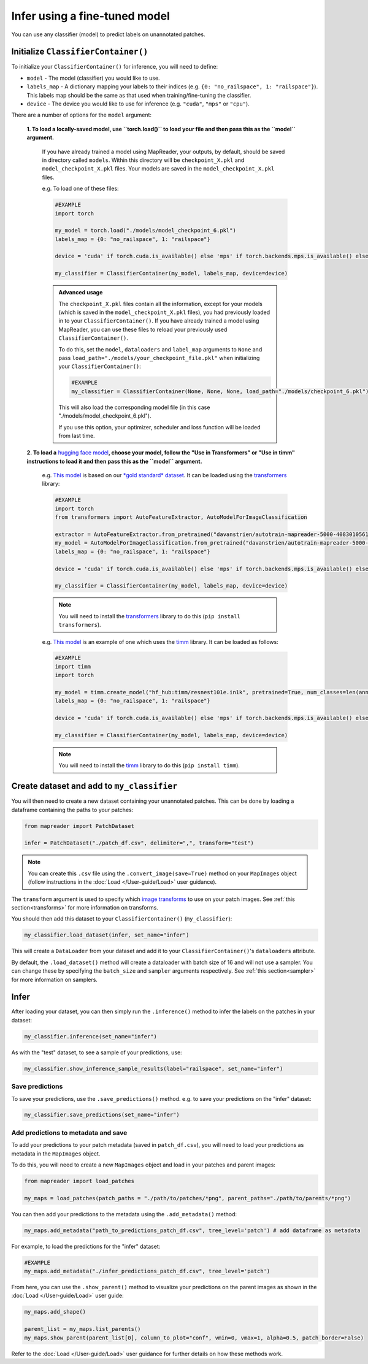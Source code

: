 Infer using a fine-tuned model
==================================

You can use any classifier (model) to predict labels on unannotated patches.

Initialize ``ClassifierContainer()``
-------------------------------------

To initialize your ``ClassifierContainer()`` for inference, you will need to define:

- ``model`` - The model (classifier) you would like to use.
- ``labels_map`` - A dictionary mapping your labels to their indices (e.g. ``{0: "no_railspace", 1: "railspace"}``). This labels map should be the same as that used when training/fine-tuning the classifier.
- ``device`` - The device you would like to use for inference (e.g. ``"cuda"``, ``"mps"`` or ``"cpu"``).

There are a number of options for the ``model`` argument:

    **1.  To load a locally-saved model, use ``torch.load()`` to load your file and then pass this as the ``model`` argument.**

        If you have already trained a model using MapReader, your outputs, by default, should be saved in directory called ``models``.
        Within this directory will be ``checkpoint_X.pkl`` and ``model_checkpoint_X.pkl`` files.
        Your models are saved in the ``model_checkpoint_X.pkl`` files.

        e.g. To load one of these files:

        .. code-block:: python

            #EXAMPLE
            import torch

            my_model = torch.load("./models/model_checkpoint_6.pkl")
            labels_map = {0: "no_railspace", 1: "railspace"}

            device = 'cuda' if torch.cuda.is_available() else 'mps' if torch.backends.mps.is_available() else 'cpu'

            my_classifier = ClassifierContainer(my_model, labels_map, device=device)

        .. admonition:: Advanced usage
            :class: dropdown

            The ``checkpoint_X.pkl`` files contain all the information, except for your models (which is saved in the ``model_checkpoint_X.pkl`` files), you had previously loaded in to your ``ClassifierContainer()``.
            If you have already trained a model using MapReader, you can use these files to reload your previously used ``ClassifierContainer()``.

            To do this, set the ``model``, ``dataloaders`` and ``label_map`` arguments to ``None`` and pass ``load_path="./models/your_checkpoint_file.pkl"`` when initializing your ``ClassifierContainer()``:

            .. code-block:: python

                #EXAMPLE
                my_classifier = ClassifierContainer(None, None, None, load_path="./models/checkpoint_6.pkl")

            This will also load the corresponding model file (in this case "./models/model_checkpoint_6.pkl").

            If you use this option, your optimizer, scheduler and loss function will be loaded from last time.

    **2.  To load a** `hugging face model <https://huggingface.co/models>`__\ **, choose your model, follow the "Use in Transformers" or "Use in timm" instructions to load it and then pass this as the ``model`` argument.**

        e.g. `This model <https://huggingface.co/davanstrien/autotrain-mapreader-5000-40830105612>`__ is based on our `*gold standard* dataset <https://huggingface.co/datasets/Livingwithmachines/MapReader_Data_SIGSPATIAL_2022>`__.
        It can be loaded using the `transformers <https://github.com/huggingface/transformers>`__ library:

        .. code-block:: python

            #EXAMPLE
            import torch
            from transformers import AutoFeatureExtractor, AutoModelForImageClassification

            extractor = AutoFeatureExtractor.from_pretrained("davanstrien/autotrain-mapreader-5000-40830105612")
            my_model = AutoModelForImageClassification.from_pretrained("davanstrien/autotrain-mapreader-5000-40830105612")
            labels_map = {0: "no_railspace", 1: "railspace"}

            device = 'cuda' if torch.cuda.is_available() else 'mps' if torch.backends.mps.is_available() else 'cpu'

            my_classifier = ClassifierContainer(my_model, labels_map, device=device)

        .. note:: You will need to install the `transformers <https://github.com/huggingface/transformers>`__ library to do this (``pip install transformers``).

        e.g. `This model <https://huggingface.co/timm/resnest101e.in1k>`__ is an example of one which uses the `timm <https://huggingface.co/docs/timm/index>`__ library.
        It can be loaded as follows:

        .. code-block:: python

            #EXAMPLE
            import timm
            import torch

            my_model = timm.create_model("hf_hub:timm/resnest101e.in1k", pretrained=True, num_classes=len(annotated_images.labels_map))
            labels_map = {0: "no_railspace", 1: "railspace"}

            device = 'cuda' if torch.cuda.is_available() else 'mps' if torch.backends.mps.is_available() else 'cpu'

            my_classifier = ClassifierContainer(my_model, labels_map, device=device)

        .. note:: You will need to install the `timm <https://huggingface.co/docs/timm/index>`__ library to do this (``pip install timm``).

Create dataset and add to ``my_classifier``
---------------------------------------------

You will then need to create a new dataset containing your unannotated patches.
This can be done by loading a dataframe containing the paths to your patches:

.. code-block:: python

    from mapreader import PatchDataset

    infer = PatchDataset("./patch_df.csv", delimiter=",", transform="test")

.. note:: You can create this ``.csv`` file using the ``.convert_image(save=True)`` method on your ``MapImages`` object (follow instructions in the :doc:`Load </User-guide/Load>` user guidance).

The ``transform`` argument is used to specify which `image transforms <https://pytorch.org/vision/stable/transforms.html>`__  to use on your patch images.
See :ref:`this section<transforms>` for more information on transforms.

You should then add this dataset to your ``ClassifierContainer()`` (``my_classifier``\):

.. code-block:: python

    my_classifier.load_dataset(infer, set_name="infer")

This will create a ``DataLoader`` from your dataset and add it to your ``ClassifierContainer()``\'s ``dataloaders`` attribute.

By default, the ``.load_dataset()`` method will create a dataloader with batch size of 16 and will not use a sampler.
You can change these by specifying the ``batch_size`` and ``sampler`` arguments respectively.
See :ref:`this section<sampler>` for more information on samplers.

Infer
------

After loading your dataset, you can then simply run the ``.inference()`` method to infer the labels on the patches in your dataset:

.. code-block:: python

    my_classifier.inference(set_name="infer")

As with the "test" dataset, to see a sample of your predictions, use:

.. code-block:: python

    my_classifier.show_inference_sample_results(label="railspace", set_name="infer")


Save predictions
~~~~~~~~~~~~~~~~~

To save your predictions, use the ``.save_predictions()`` method.
e.g. to save your predictions on the "infer" dataset:

.. code-block:: python

    my_classifier.save_predictions(set_name="infer")


Add predictions to metadata and save
~~~~~~~~~~~~~~~~~~~~~~~~~~~~~~~~~~~~~

To add your predictions to your patch metadata (saved in ``patch_df.csv``), you will need to load your predictions as metadata in the ``MapImages`` object.

To do this, you will need to create a new ``MapImages`` object and load in your patches and parent images:

.. code-block:: python

    from mapreader import load_patches

    my_maps = load_patches(patch_paths = "./path/to/patches/*png", parent_paths="./path/to/parents/*png")

You can then add your predictions to the metadata using the ``.add_metadata()`` method:

.. code-block:: python

    my_maps.add_metadata("path_to_predictions_patch_df.csv", tree_level='patch') # add dataframe as metadata

For example, to load the predictions for the "infer" dataset:

.. code-block:: python

    #EXAMPLE
    my_maps.add_metadata("./infer_predictions_patch_df.csv", tree_level='patch')

From here, you can use the ``.show_parent()`` method to visualize your predictions on the parent images as shown in the :doc:`Load </User-guide/Load>` user guide:

.. code-block:: python

    my_maps.add_shape()

    parent_list = my_maps.list_parents()
    my_maps.show_parent(parent_list[0], column_to_plot="conf", vmin=0, vmax=1, alpha=0.5, patch_border=False)

Refer to the :doc:`Load </User-guide/Load>` user guidance for further details on how these methods work.
